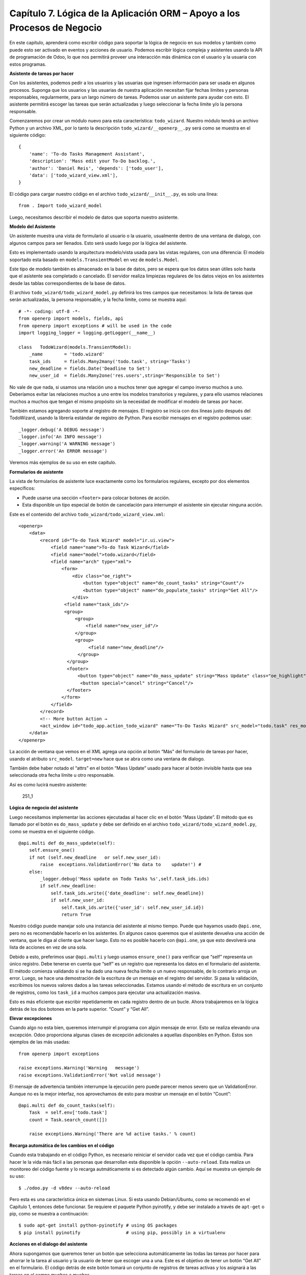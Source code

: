 Capítulo 7. Lógica de la Aplicación ORM – Apoyo a los Procesos de Negocio
=========================================================================

En este capítulo, aprenderá como escribir código para soportar la lógica
de negocio en sus modelos y también como puede esto ser activado en
eventos y acciones de usuario. Podemos escribir lógica compleja y
asistentes usando la API de programación de Odoo, lo que nos permitirá
proveer una interacción más dinámica con el usuario y la usuaria con
estos programas.

**Asistente de tareas por hacer**

Con los asistentes, podemos pedir a los usuarios y las usuarias que
ingresen información para ser usada en algunos procesos. Suponga que los
usuarios y las usuarias de nuestra aplicación necesitan fijar fechas
límites y personas responsables, regularmente, para un largo número de
tareas. Podemos usar un asistente para ayudar con esto. El asistente
permitirá escoger las tareas que serán actualizadas y luego seleccionar
la fecha límite y/o la persona responsable.

Comenzaremos por crear un módulo nuevo para esta característica:
``todo_wizard``. Nuestro módulo tendrá un archivo Python y un archivo
XML, por lo tanto la descripción ``todo_wizard/__openerp__.py`` será
como se muestra en el siguiente código:

::

    {
        'name': 'To-do Tasks Management Assistant', 
        'description': 'Mass edit your To-Do backlog.',
        'author': 'Daniel Reis', 'depends': ['todo_user'],
        'data': ['todo_wizard_view.xml'],   
    } 

El código para cargar nuestro código en el archivo
``todo_wizard/__init__.py``, es solo una línea:

::

    from . Import todo_wizard_model 

Luego, necesitamos describir el modelo de datos que soporta nuestro
asistente.

**Modelo del Asistente**

Un asistente muestra una vista de formulario al usuario o la usuario,
usualmente dentro de una ventana de dialogo, con algunos campos para ser
llenados. Esto será usado luego por la lógica del asistente.

Esto es implementado usando la arquitectura modelo/vista usada para las
vistas regulares, con una diferencia: El modelo soportado esta basado en
``models.TransientModel`` en vez de ``models.Model``.

Este tipo de modelo también es almacenado en la base de datos, pero se
espera que los datos sean útiles solo hasta que el asistente sea
completado o cancelado. El servidor realiza limpiezas regulares de los
datos viejos en los asistentes desde las tablas correspondientes de la
base de datos.

El archivo ``todo_wizard/todo_wizard_model.py`` definirá los tres campos
que necesitamos: la lista de tareas que serán actualizadas, la persona
responsable, y la fecha límite, como se muestra aquí:

::

    # -*- coding: utf-8 -*- 
    from openerp import models, fields, api 
    from openerp import exceptions # will be used in the code
    import logging_logger = logging.getLogger(__name__) 

    class   TodoWizard(models.TransientModel):
        _name        = 'todo.wizard' 
        task_ids     = fields.Many2many('todo.task', string='Tasks')
        new_deadline = fields.Date('Deadline to Set')
        new_user_id  = fields.Many2one('res.users',string='Responsible to Set') 

No vale de que nada, si usamos una relación uno a muchos tener que
agregar el campo inverso muchos a uno. Deberíamos evitar las relaciones
muchos a uno entre los modelos transitorios y regulares, y para ello
usamos relaciones muchos a muchos que tengan el mismo propósito sin la
necesidad de modificar el modelo de tareas por hacer.

También estamos agregando soporte al registro de mensajes. El registro
se inicia con dos líneas justo después del TodoWizard, usando la
librería estándar de registro de Python. Para escribir mensajes en el
registro podemos usar:

::

    _logger.debug('A DEBUG message') 
    _logger.info('An INFO message') 
    _logger.warning('A WARNING message') 
    _logger.error('An ERROR message') 

Veremos más ejemplos de su uso en este capítulo.

**Formularios de asistente**

La vista de formularios de asistente luce exactamente como los
formularios regulares, excepto por dos elementos específicos:

-  Puede usarse una sección ``<footer>`` para colocar botones de acción.
-  Esta disponible un tipo especial de botón de cancelación para
   interrumpir el asistente sin ejecutar ninguna acción.

Este es el contenido del archivo ``todo_wizard/todo_wizard_view.xml``:

::

    <openerp>
        <data>
            <record id="To-do Task Wizard" model="ir.ui.view">
                <field name="name">To-do Task Wizard</field>
                <field name="model">todo.wizard</field>
                <field name="arch" type="xml">
                    <form>
                        <div class="oe_right">
                            <button type="object" name="do_count_tasks" string="Count"/>
                            <button type="object" name="do_populate_tasks" string="Get All"/>
                        </div>
                     <field name="task_ids"/>
                     <group>
                         <group> 
                             <field name="new_user_id"/>
                         </group>
                         <group>
                              <field name="new_deadline"/>
                          </group>
                      </group>
                      <footer>
                          <button type="object" name="do_mass_update" string="Mass Update" class="oe_highlight" attrs="{'invisible': [('new_deadline','=',False), ('new_user_id','=',False)]}"/>
                           <button special="cancel" string="Cancel"/>
                      </footer>
                    </form>
                </field>
            </record> 
            <!-- More button Action → 
            <act_window id="todo_app.action_todo_wizard" name="To-Do Tasks Wizard" src_model="todo.task" res_model="todo.wizard" view_mode="form" target="new" multi="True"/>
        </data>
    </openerp> 

La acción de ventana que vemos en el XML agrega una opción al botón
“Más” del formulario de tareas por hacer, usando el atributo
``src_model``. ``target=new`` hace que se abra como una ventana de
dialogo.

También debe haber notado el “attrs” en el botón “Mass Update” usado
para hacer al botón invisible hasta que sea seleccionada otra fecha
límite u otro responsable.

Así es como lucirá nuestro asistente:

.. figure:: /images/Odoo%20Development%20Essentials%20-%20Daniel%20Reis-251_1.jpg
   :alt: 251\_1

   251\_1
**Lógica de negocio del asistente**

Luego necesitamos implementar las acciones ejecutadas al hacer clic en
el botón “Mass Update”. El método que es llamado por el botón es
``do_mass_update`` y debe ser definido en el archivo
``todo_wizard/todo_wizard_model.py``, como se muestra en el siguiente
código.

::

    @api.multi def do_mass_update(self): 
        self.ensure_one() 
        if not (self.new_deadline   or self.new_user_id): 
            raise  exceptions.ValidationError('No data to    update!') # 
        else:
            _logger.debug('Mass update on Todo Tasks %s',self.task_ids.ids) 
            if self.new_deadline:
                self.task_ids.write({'date_deadline': self.new_deadline})
                if self.new_user_id:
                    self.task_ids.write({'user_id': self.new_user_id.id}) 
                    return True 

Nuestro código puede manejar solo una instancia del asistente al mismo
tiempo. Puede que hayamos usado ``@api.one``, pero no es recomendable
hacerlo en los asistentes. En algunos casos queremos que el asistente
devuelva una acción de ventana, que le diga al cliente que hacer luego.
Esto no es posible hacerlo con ``@api.one``, ya que esto devolverá una
lista de acciones en vez de una sola.

Debido a esto, preferimos usar ``@api.multi`` y luego usamos
``ensure_one()`` para verificar que “self” representa un único registro.
Debe tenerse en cuenta que “self” es un registro que representa los
datos en el formulario del asistente. El método comienza validando si se
ha dado una nueva fecha límite o un nuevo responsable, de lo contrario
arroja un error. Luego, se hace una demostración de la escritura de un
mensaje en el registro del servidor. Si pasa la validación, escribimos
los nuevos valores dados a las tareas seleccionadas. Estamos usando el
método de escritura en un conjunto de registros, como los ``task_id`` a
muchos campos para ejecutar una actualización masiva.

Esto es más eficiente que escribir repetidamente en cada registro dentro
de un bucle. Ahora trabajaremos en la lógica detrás de los dos botones
en la parte superior. “Count” y “Get All”.

**Elevar excepciones**

Cuando algo no esta bien, queremos interrumpir el programa con algún
mensaje de error. Esto se realiza elevando una excepción. Odoo
proporciona algunas clases de excepción adicionales a aquellas
disponibles en Python. Estos son ejemplos de las más usadas:

::

    from openerp import exceptions 

    raise exceptions.Warning('Warning   message') 
    raise exceptions.ValidationError('Not valid message')

El mensaje de advertencia también interrumpe la ejecución pero puede
parecer menos severo que un ValidationError. Aunque no es la mejor
interfaz, nos aprovechamos de esto para mostrar un mensaje en el botón
“Count”:

::

    @api.multi def do_count_tasks(self):
        Task  = self.env['todo.task']
        count = Task.search_count([])

        raise exceptions.Warning('There are %d active tasks.' % count) 

**Recarga automática de los cambios en el código**

Cuando esta trabajando en el código Python, es necesario reiniciar el
servidor cada vez que el código cambia. Para hacer le la vida más fácil
a las personas que desarrollan esta disponible la opción
``--auto-reload``. Esta realiza un monitoreo del código fuente y lo
recarga autmáticamente si es detectado algún cambio. Aquí se muestra un
ejemplo de su uso:

::

    $ ./odoo.py -d v8dev --auto-reload

Pero esta es una característica única en sistemas Linux. Si esta usando
Debian/Ubuntu, como se recomendó en el Capítulo 1, entonces debe
funcionar. Se requiere el paquete Python pyinotify, y debe ser instalado
a través de ``apt-get`` o pip, como se muestra a continuación:

::

    $ sudo apt-get install python-pyinotify # using OS packages 
    $ pip install pyinotify                 # using pip, possibly in a virtualenv  

**Acciones en el dialogo del asistente**

Ahora supongamos que queremos tener un botón que selecciona
automáticamente las todas las tareas por hacer para ahorrar le la tarea
al usuario y la usuario de tener que escoger una a una. Este es el
objetivo de tener un botón “Get All” en el formulario. El código detrás
de este botón tomará un conjunto de registros de tareas activas y los
asignará a las tareas en el campo muchos a muchos.

Pero hay una trampa aquí. En las ventanas de dialogo, cuando un botón es
presionado, la ventana de asistente es cerrada automáticamente. No se
nos presento este problema con el botón “Count” porque este usa una
excepción para mostrar el mensaje; así que la acción falla y la ventana
no se cierra.

Afortunadamente podemos trabajar este comportamiento para que retorne
una acción al cliente que re abra el mismo asistente. Los métodos del
modelo pueden retornar una acción para que el cliente web la ejecute, de
la forma de un diccionario que describa la acción de ventana que será
ejecutada. Este diccionario usa los mismos atributos que se usan para
definir las acciones de ventana en el XML del módulo.

Usaremos una función de ayuda para el diccionario de la acción de
ventana para re abrir la ventana del asistente, así podrá ser re usada
en varios botones, como se muestra a continuación:

::

    @api.multi def do_reopen_form(self): 
        self.ensure_one() 
        return 
           { 
              'type': 'ir.actions.act_window', 
              'res_model': self._name,         # this model
              'res_id': self.id,               # the current wizard record
              'view_type': 'form',
              'view_mode': 'form',
              'target': 'new'
            } 

No es importante si la acción de ventana es cualquier otra cosa, como
saltas a un formulario y registro específico, o abrir otro formulario de
asistente para pedir al usuario o la usuaria el ingreso de más datos.

Ahora que el botón “Get All” puede realizar su trabajo y mantener al
usuario o la usuaria trabajando en el mismo asistente:

::

    @api.multi def do_populate_tasks(self): 
        self.ensure_one()
        Task = self.env['todo.task']
        all_tasks = Task.search([])
        self.task_ids   = all_tasks       # reopen wizard form on same wizard record 
        return self.do_reopen_form() 

Aquí podemos ver como obtener una referencia a un modelo diferente, el
cual en este caso es
``todo.task, para ejecutar acciones en el. Los valores del formulario del asistente son almacenados en un modelo transitorio y pueden ser escritos y leídos como en los modelos regulares. También podemos ver que el método fija el valor de``\ task\_ids\`
con la lista de todas las tareas activas.

Note que como no hay garantía que “self” sea un único registro, lo
validamos usando ``self.ensure_one()``. No debemos usar el decorador
``@api.one`` porque envuelve el valor retornado en una lista. Debido a
que el cliente web espera recibir un diccionario y no una lista, no
funcionaría como es requerido.

**Trabajar en el servidor**

Usualmente nuestro código del servidor se ejecuta dentro de un método
del modelo, como es el caso de ``do_mass_update()`` en el código
precedente. En este contexto, “self” representa el conjunto de registro
desde los cuales se actuá.

Las instancias de las clases del modelo son en realidad un conjunto de
registros. Para las acciones ejecutadas desde las vistas, este será
unicamente el registro seleccionado actualmente. Si es una vista de
formulario, usualmente es un único registro, pero en las vistas de
árbol, pueden ser varios registros.

El objeto ``self.env`` nos permite acceder a nuestro entorno de
ejecución; esto incluye la información de la sesión actual, como el
usuario actual y el contexto de sesión, y también acceso a todos los
otros modelos disponibles en el servidor.

Para explorar mejor la programación del lado del servidor, podemos usar
la consola interactiva del servidor, donde tenemos un entorno similar al
que encontramos dentro de un método del modelo.

Esta es una nueva característica de la versión 9. Ha sido portada como
un módulo para la versión 8, y puede ser descargada en
https://www.odoo.com/apps/modules/8.0/shell/. Solo necesita ser colocada
en algún lugar en la ruta de sus add-ons, y no se requiere instalación,
o puede usar los siguientes comandos para obtener el código desde GitHub
y hacer que el módulo este disponibles es su directorio de add-ons
personalizados:

::

    $ cd ~/odoo-dev 
    $ git clone https://github.com/OCA/server-tools.git -b 8.0
    $ ln -s server-tools/shell custom-addons/shell
    $ cd ~/odoo-dev/odoo

Para usar esto, ejecute ``odoo.py`` desde la línea de comandos con la
base de datos a usar, como se muestra a continuación:

::

    $ ./odoo.py shell -d v8dev  

Puede ver la secuencia de inicio del servidor en la terminal culminando
con un el símbolo de entrada de Python ``>>>``. Aquí, “self” representa
el registro para el usuario administrador como se muestra a
continuación:

::

    >>> self res.users(1,)
    >>> self.name u'Administrator' 
    >>> self._name 'res.users'
    >>> self.env 
    <openerp.api.Environment object at 0xb3f4f52c>  

En la sesión anterior, hicimos una breve inspección de nuestro entorno.
“self” representa al conjunto de registro ``res.users`` el cual solo
contiene el registro con el ID 1 y el nombre Administrator. También
podemos confirmar el nombre del modelo del conjunto de registros con
``self._name``, y confirmar que ``self.env`` es una referencia para el
entorno.

Como es usual, puede salir de la usando *Ctrl* + *D*. Esto también
cerrará el proceso en el servidor y le llevara de vuelta a la línea de
comandos de la terminal.

La clase Model a la cual hace referencia “self” es de hecho un conjunto
de registros. Si se itera a través de un conjunto de registro se
retornará registros individuales.

El caso especial de un conjunto de registro con un solo registro es
llamado “singleton”. Los “singletons” se comportan como registros, y
para cualquier propósito práctico con la misma cosa. Esta particularidad
quiere decir que se puede usar un registro donde sea que se espere un
conjunto de registros.

A diferencia de los conjuntos de registros multi elementos, los
“singletons” pueden acceder a sus campos usando la notación de punto,
como se muestra a continuación:

::

    >>> print self.name Administrator
    >>> for rec in self: print rec.name Administrator  

En este ejemplo, realizamos un ciclo a través de los registros en el
conjunto “self” e imprimimos el contenido del campo name. Este contiene
solo un registro, por lo tanto solo se muestra un nombre. Como puede
ver, “self” es un “singleton” y se comporta como un registro, pero al
mismo tiempo es iterable como un conjunto de registros.

**Usar campos de relación**

Como ya hemos visto, los modelos pueden tener campos relacionales:
muchos a uno, uno a muchos, y muchos a muchos. Estos tipos de campos
tienen conjuntos de registros como valores.

En en caso de muchos a uno, el valor puede ser un “singleton” o un
conjunto de registros vacío. En ambos casos, podemos acceder a sus
valores directamente. Como ejemplo, las siguientes instrucciones son
correctas y seguras:

::

    >>> self.company_id res.company(1,)
    >>> self.company_id.name u'YourCompany'
    >>> self.company_id.currency_id res.currency(1,)
    >>> self.company_id.currency_id.name u'EUR'  

Convenientemente un conjunto de registros vacío también se comporta como
un singleton, y el acceder a sus campos no retorna un error simplemente
un False. Debido a esto, podemos recorrer los registros usando la
notación de punto sin preocuparnos por los errores de valores vacíos,
como se muestra a continuación:

::

    >>> self.company_id.country_id res.country()
    >>> self.company_id.country_id.name False  

**Consultar los modelos**

Con “self” solo podemos acceder a al conjunto de registros del método.
Pero la referencia a ``self.env`` nos permite acceder a cualquier otro
modelo.

Por ejmpli, ``self.env['res.partner']`` devuelve una referencia al
modelo Partners (la cual es un conjunto de registros vacío). Por lo
tanto podemos usar ``search()`` y ``browse()`` para generar el conjunto
de registros.

El método ``search()`` toma una expresión de dominio y devuelve un
conjunto de registros con los registros que coinciden con esas
condiciones. Un dominio vacío ``[]`` devolverá todos los registros. Si
el modelo tiene el campo especial “active”, de forma predeterminada solo
los registros que tengan ``active=True`` serán tomados en cuenta. Otros
argumentos opcionales están disponibles:

-  order: Es una cadena de caracteres usada en la clausula ORDER BY en
   la consulta a la base de datos. Usualmente es una lista de los
   nombres de campos separada por coma.
-  limit: Fija el número máximo de registros que serán devueltos.
-  offset: Ignora los primeros “n” resultados; puede usarse con “limit”
   para realizar la búsqueda de un bloque de registros a la vez.

A veces solo necesitamos saber el número de registros que cumplen con
ciertas condiciones. Para esto podemos usar ``search_count()``, la cual
devuelve el conteo de los registros en vez del conjunto de registros.

El método ``browse()`` toma una lista de Ids o un único ID y devuelve un
conjunto con esos registros. Esto puede ser conveniente para los casos
en que ya sepamos los Ids de los registros que queremos.

Algunos ejemplos de su uso se muestran a continuación:

::

    >>> self.env['res.partner'].search([('name','like','Ag')]) res.partner(7,51) 
    >>> self.env['res.partner'].browse([7,51]) res.partner(7,51)  

**Escribir en los registros**

Los conjuntos de registros implementan el patrón de registro activo.
Esto significa que podemos asignas les valores, y esos valores se harán
permanentes en la base de datos. Esta es una forma intuitiva y
conveniente de manupulación de datos, como se muestra a continuación:

::

    >>> admin = self.env['res.users'].browse(1) 
    >>> admin.name = 'Superuser' 
    >>> print admin.name Superuser  

Los conjuntos de registros tienes tres métodos para actuar sobre los
datos: ``create()``, ``write()``, ``unlink()``.

El método ``create()`` toma un diccionario para mapear los valores de
los campos y devuelve el registro creado. Los valores predeterminados
con aplicados automáticamente como se espera, como se puede observar
aquí:

::

    >>> Partner = self.env['res.partner']
    >>> new = Partner.create({'name':'ACME','is_company':   True})
    >>> print new res.partner(72,)  

El método ``unlink()`` borra los registros en el conjunto, como se
muestra a continuación:

::

    >>> rec = Partner.search([('name','=','ACME')])
    >>> rec.unlink() 
    True  

El método ``write()`` toma un diccionario para mapear los valores de los
registros. Estos son actualizados en todos los elementos del conjunto y
no se devuelve nada, como se muestra a continuación:

::

    >>> Partner.write({'comment':'Hello!'})  

Usar el patrón de registro activo tiene algunas limitaciones; solo
actualiza un registro a la vez. Por otro lado, el método ``write()``
puede actualizar varios campos de varios registros al mismo tiempo
usando una sola instrucción de basa de datos. Estas diferencias deben
ser tomadas en cuenta en el momento cuando el rendimiento pueda ser un
problema.

También vale la pena mencionar a ``copy()`` para duplicar un registro
existente; toma esto como un argumento opcional y un diccionario con los
valores que serán escritos en el registro nuevo. Por ejemplo, para crear
un usuario nuevo copiando lo desde “Demo User”:

::

    >>> demo = self.env.ref('base.user_demo') 
    >>> new = demo.copy({'name': 'Daniel', 'login': 'dr', 'email':''}) 
    >>> self.env.cr.commit()  

Recuerde que los campos con el atributo ``copy=False`` no serán tomados
en cuenta.

**Transacciones y SQL de bajo nivel**

Las operaciones de escritura en la base de datos son ejecutadas en el
contexto de una transacción de base de datos. Usualmente no tenemos que
preocuparnos por esto ya que el servidor se encarga de ello mientras se
ejecutan los métodos del modelo.

Pero en algunos casos, necesitaremos un mayor control sobre la
transacción. Esto puede hacerse a través del cursor ``self.env.cr`` de
la base de datos, como se muestra a continuación:

-  ``self.env.cr.commit()``: Este escribe las operaciones de escritura
   cargadas de la transacción.
-  ``self.env.savepoint()``: Este fija un punto seguro en la transacción
   para poder revirtirla.
-  ``self.env.rollback()``: Este cancela las ooperaciones de escritura
   de la transacción desde el último punto seguro o todo si no fue
   creado un punto seguro.

-  | Tip \*
   | *En una sessión de la terminal, la manipulación de los datos no se
   hará efectiva hasta no usar ``self.env.cr.commit()``. *

Con el método del cursor ``execute()``, podemos ejecutar SQL
directamente en la base de datos. Este toma una cadena de texto con la
sentencia SQL que se ejecutará y un segundo argumento opcional con una
tupla o lista de valores para ser usados como parámetros en el SQL.
Estos valores serán usados donde se encuentre el marcador ``%s``.

Si esta usando una sentencia SELECT, debería retornar los registros. La
función ``fetchall()`` devuelve todas las filas como una lista de tuplas
y ``dictfetchall()`` las devuelve como una lista de diccionarios, como
se muestra en el siguiente ejemplo:

::

    >>> self.env.cr.execute("SELECT id, login   FROM res_users WHERE login=%s   OR id=%s",('demo',1)) 
    >>> self.env.cr.fetchall()
    [(4, u'demo'), (1, u'admin')]  

También es posible ejecutar instrucciones en lenguaje de manipulación de
datos (DML) como UPDATE e INSERT. Debido a que el servidor mantiene en
memoria (cache) los datos, estos puede hacerse inconsistente con los
datos reales de la base de datos. Por lo tanto, cuando se use DML, la
memoria (cache) debe ser limpiada después de su uso, a través de
``self.env.invalidate_all()``.

| *Nota *
| *Precaución! *
| *Ejecutar SQL directamente en la base de datos puede tener como
consecuencia la generación de inconsistencias en los datos. Debe usarse
solo cuando tenga la seguridad de lo que esta haciendo. *

**Trabajar con hora y fecha**

Por razones históricas, los valores de fecha, y de fecha y hora se
manejan como cadenas en vez de sus tipos correspondientes en Python.
Además los valores de fecha y hora de almacenan en la base de datos en
hora UTC. Los formatos usados para representar las cadenas son definidos
por:

::

    openerp.tools.misc.DEFAULT_SERVER_DATE_FORMAT 
    openerp.tools.misc.DEFAULT_SERVER_DATETIME_FORMAT 

Estas se esquematizan como ``%Y-%m-%d`` y ``%Y-%m-%d %H:%M:%S``
respectivamente.

Para ayudar a manejar las fechas, ``fields.Date`` y ``fields.Datetime``
proveen algunas funciones. Por ejemplo:

::

    >>> from openerp import fields
    >>> fields.Datetime.now()
    '2014-12-08 23:36:09' 
    >>> fields.Datetime.from_string('2014-12-08 23:36:09') 
    datetime.datetime(2014, 12, 8, 23, 36, 9)  

Dado que las fechas y horas son tratadas y almacenadas por el servidor
en formato UTC nativo, el cual no toma en cuenta la zona horaria y
probablemente es diferente a la zona horaria del usuario o usuaria, a
continuación se muestran algunas otras funciones que pueden ayudar con
esto:

-  ``fields.Date.today()``: Este devuelve una cadena con la fecha actual
   en el formato esperado por el servidor y usando UTC como referencia.
   Es adecuado para calcular valores predeterminados.
-  ``fields.Datetime.now()``: Este devuelve una cadena con la fecha y
   hora actual en el formato esperado por el servidor y usando UTC como
   referencia. Es adecuado para calcular valores predeterminados.
-  ``fields.Date.context_today(record, timestamp=None)``: Este devuelve
   una cadena con la fecha actual en el contexto de sesión. El valor de
   la zona horaria es tomado del contexto del registro, y el parámetro
   opcional es la fecha y hora en vez de la hora actual.
-  ``fields.Datetime.context_timestamp(record, timestamp)``: Este
   convierte una hora y fecha nativa (sin zona horaria) en una fecha y
   hora consciente de la zona horaria. La zona horaria se extrae del
   contexto del registro, de allí el nombre de la función.

Para facilitar la conversión entre formatos, tanto el objeto
``fields.Date`` como ``fields.Datetime`` proporcionan estas funciones:

-  ``from_string(value)``: convierte una cadena a un objeto fecha o de
   fecha y hora.
-  ``to_string(value)``: convierte un objeto fecha o de fecha y hora en
   una cadena en el formato esperado por el servidor.

**Trabajar con campos de relación**

Mientras se usa el patrón de registro activo, se pueden asignar
conjuntos de registros a los campos relacionales.

-  Para un campo muchos a uno, el valor asignado puede ser un único
   registro (un conjunto de registros singleton).
-  Para campos a-muchos, sus valores pueden ser asignados con un
   conjunto de registros, reemplazando la lista de registros enlazados,
   si existen, con una nueva. Aquí se permite un conjunto de registros
   de cualquier tamaño.

Mientras se usan los métodos ``create()`` o ``write()``, donde se asigna
los valores usando diccionarios, no es posible asignar conjuntos de
registros a los valores de los campos relacionales. Se debería usar el
ID correspondiente o la lista de Ids.

Por ejemplo, en ves de ``self.write({'user_id': self.env.user})``,
deberíamos usar ``self.write({'user_id':    self.env.user.id})``.

**Manipular los conjuntos de registros**

Seguramente queremos agregar, eliminar o reemplazar los elementos en
estos campos relacionados, y esto lleva a la pregunta: ¿como se pueden
manipular los conjuntos de registros?

Los conjuntos de registros son inmutables pero pueden ser usados para
componer conjuntos de registros nuevos. A continuación se muestran
algunas de operaciones soportadas:

-  ``rs1 | rs2``: Como resultado se tendrá un conjunto con todos los
   elementos de ambos conjuntos de registros.
-  ``rs1 + rs2``: Esto también concatena ambos conjuntos en uno.
-  ``rs1 & rs2``: Como resultado se tendrá un conjunto con los elementos
   encontrados, que coincidan, en ambos conjuntos de registros.
-  ``rs1 – rs2``: Como resultado se tendrá un conjunto con los elementos
   de rs1 que no estén presentes en rs2.

También se puede usar notación de porción, como se muestra a
continuación:

-  ``rs[0]`` y ``rs[-1]``, retornan el primer elemento y el último
   elemento.
-  ``rs[1:]``, devulve una copia del conjunto sin el primer elemento.
   Este produce los mismos registros que ``rs – rs[0]`` pero preservando
   el orden.

En general, cuando se manipulan conjuntos de registro, debe asumir que
el orden del registro no es preservado. Aun así, la agregación y en
“slicing” son conocidos por mantener el orden del registro.

Podemos usar estas operaciones de conjuntos para cambiar la lista,
eliminando o agregando elementos. Puede observar esto en el siguiente
ejemplo:

-  ``self.task_ids |= task1``: Esto agrega el elemento task1 si no
   existe en el conjusnto de registro.
-  ``self.task_ids    -= task1``: Elimina la referencia a task1 si esta
   presenta en el conjunto de registro.
-  ``self.task_ids = self.task_ids[:-1]``: Esto elimina el enlace del
   último registro.

Una sintaxis especial es usada para modificar a muchos campos, mientras
se usan los métodos ``create()`` y ``write()`` con valores en un
diccionario.

Esto fue explicado en el Capítulo 4, en la sección *Configurar valores
para los campos de relación *.

Se hace referencia a las siguientes operaciones de ejemplo equivalentes
a las precedentes usando ``write()``:

-  ``self.write([(4, task1.id, False)])``: Agrega task1 al miembro.
-  ``self.write([(3, task1.id, False)])``: Desconecta (quita el enlace)
   task1.
-  ``self.write([(3, self.task_ids[-1].id, False)])``: Desconecta (quita
   en enlace) el último elemento.

**Otras operaciones de conjunto de registros**

Los conjuntos de registro soportan operaciones adicionales.

Podemos verificar si un registro esta o no incluido en un conjunto,
haciendo lo siguiente: record in recordset, record not in recordset.
También estas disponibles estas operaciones:

-  ``recordset.ids``: Esto devuelve la lista con los Ids de los
   elementos del conjunto.
-  ``recordset.ensure_one()``: Verifica si es un único registro
   (singleton); si no lo es, arroja una excepción ValueError.
-  ``recordset.exists()``: Devuelve una copia solmente con los registros
   que todavía existen.
-  ``recordset.filtered(func)``: Devuelve un conjunto de registros
   filtrado.
-  ``recordset.mapped(func)``: Devuelve una lista de valores mapeados.
-  ``recordset.sorted(func)``: Devuelve un conjunto de registros
   ordenado.

A continuación se muestran algunos ejemplos del uso de estas funciones:

::

    >>> rs0 = self.env['res.partner'].search([])
    >>> len(rs0)                #how many records? 
    68 
    >>> rs1 = rs0.filtered(lambda   r: r.name.startswith('A'))
    >>> print rs1 res.partner(3, 7, 6, 18, 51, 58, 39)
    >>> rs2 = rs1.filtered('is_company')
    >>> print rs2 res.partner(7, 6, 18) 
    >>> rs2.mapped('name') [u'Agrolait', u'ASUSTeK', u'Axelor']
    >>> rs2.mapped(lambda r: (r.id, r.name)) [(7, u'Agrolait'), (6, u'ASUSTeK'), (18, u'Axelor')] 
    >>> rs2.sorted(key=lambda r: r.id, reverse=True)
    res.partner(18, 7, 6)  

**El entorno de ejecución**

El entorno provee información contextual usada por el servidor. Cada
conjunto de registro carga su entorno de ejecución en ``self.env`` con
estos atributos:

-  ``env.cr``: Es el cursor de base de datos usado actualmente.
-  ``env.uid``: Este es el ID para el usuario de la sesión.
-  ``env.user``: Es el registro para el usuario de la sesión.
-  ``env.context``: Es un diccionario inmutable con un contexto de
   sesión.

El entorno es inmutable, por lo tanto no puede ser modificado. Pero
podemos crear entornos modificables y luego usarlos para ejecutar
acciones.

Para esto pueden usarse los siguientes métodos:

-  ``env.sudo(user)``: Si esto es provisto con un registro de usuario,
   devuelve un entorno con este usuario. Si no se proporciona un
   usuario, se usa el usuario de administración, el cual permite
   ejecutar diferentes sentencias pasando por encima de las reglas de
   seguridad.
-  ``env.with_context(dictionary)``: Reemplaza el contexto con uno
   nnuevo.
-  ``env.with_context(key=value,...)``: Fija los valores para las claves
   en el contexto actual.

La función ``env.ref()`` toma una cadena con un ID externo y devuelve un
registro, como se muestra a continuación.

::

    >>> self.env.ref('base.user_root')
    res.users(1,)  

**Métodos del modelo para la interacción con el cliente**

Hemos visto los métodos del modelo más importantes usados para generar
los conjuntos de registros y como escribir en ellos. Pero existen otros
métodos disponibles para acciones más específicas, se muestran a
continuación:

-  ``read([fields])``: Es similar a browse, pero en vez de un conjunto
   de registros, devuelve una lista de filas de datos con los campos
   dados como argumentos. Cada fila es un diccionario. Proporciona una
   representación serializada de los datos que puede enviarse a través
   de protocolos RPC y esta previsto que sea usada por los programas del
   cliente y no por la lógica del servidor.

-  ``search_read([domain], [fields], offset=0, limit=None, order=None)``:
   Ejecuta una operación de búsqueda seguida por una lectura a la lista
   del registro resultante. Esta previsto que sea usadopor los cliente
   RPC y ahorrarles el trabajo extra cuando se hace primero una búsqueda
   y luego una lectura.

-  ``load([fields], [data])``: Es usado para importar datos desde un
   archivo CSV. El primer argumento es la lista de campos que se
   importarán, y este se asigna directamente a la primera fila del CSV.
   El segundo argumento es una lista de registros, donde cada registro
   es una lista de valores de cadena de caracteres para para analizar e
   importar, y este se asigna directamente a las columnas y filas de los
   datos del CSV. Implementa las características de importación de datos
   CSV descritas en el Capítulo 4, como el soporte para Ids externos. Es
   usado por la característica Import del cliente web. Reemplaza el
   método obsoleto ``import_data``.

-  ``export_data([fields], raw_data=False)``: Es usado por la función
   Export del cliente web. Devuelve un diccionario con una clave de
   datos que contiene la lista “data-a” de filas. Los nombres de los
   campos pueden usar los sufijos ``.id`` y ``/id`` usados en los
   archivos CSV. El argumento opcional ``raw_data`` permite que los
   valores de los datos sean exportados con sus tipos en Python, en vez
   la representación en cadena de caracteres usada en CSV.

Los siguientes métodos son mayormente usados por el cliente web para
representar la interfaz y ejecutar la interacción básica:

-  ``name_get()``: Devuelve una lista de tuplas (ID, name) con un texto
   que representa a cada registro. Es usado de forma predeterminada para
   calcular el valor ``display_name``, que provee la representación de
   texto de los campos de relación. Puede ser ampliada para implementar
   representaciones de presentación personalizadas, como mostrar el
   código del registro y el nombre en vez de solo el nombre.

-  ``name_search(name='', args=None, operator='ilike', limit=100)``:
   Este también devuelve una lista de tuplas (ID, name), donde el nombre
   mostrado concuerda con el texto en el argumento name. Es usado por la
   UI mientras se escribe en el campo de relación para producir la lista
   de registros sugeridos que coinciden con el texto escrito. Se usa
   para implementar la búsqueda de productos, por nombre y por
   referencia mientras se escribe en un campo para seleccionar un
   producto.

-  ``name_create(name)``: Crea un registro nuevo unicamente con el
   nombre de título. Se usa en el UI para la característica de creación
   rápida, donde puede crear rápidamente un registro relacionado con
   solo proporcionar el nombre. Puede ser ampliado para proveer
   configuraciones predeterminadas mientras se crean registros nuevos a
   través de esta característica.

-  ``default_get([fields])``: Devuelve un diccionario con los valores
   predeterminados para la creación de un registro nuevo. Los valores
   predeterminados pueden depender de variables como en usuario actual o
   el contexto de la sesión.

-  ``fields_get()``: Usado para describir las definiciones del campo,
   como son vistas en la opción Campos de Vista del menú de desarrollo.

-  ``fields_view_get()``: Es usado por el cliente web para devolver la
   estructura de la vista de la UI. Puede darse el ID de la vista como
   un argumento o el tipo de vista que queremos usando
   ``view_type='form'``. Vea el siguiente ejemplo:

   ::

       rset.fields_view_get(view_type='tree'). 

**Sobre escribir los métodos predeterminados**

Hemos aprendido sobre los métodos estándares que provee la API. Pero lo
que podemos hacer con ellos no termina allí! También podemos ampliarlos
para agregar comportamientos personalizados a nuestros modelos.

El caso más común es ampliar los métodos ``create()`` y ``write()``.
Puede usarse para agregar la lógica desencadenada en cualquier momento
que se ejecuten estas acciones. Colocando nuestro lógica en la sección
apropiada de los métodos personalizados, podemos hacer que el se ejecute
antes o después que las operaciones principales.

Usando el modelo TodoTask como ejemplo, podemos crear un ``create()``
personalizado, el cual puede ser de la siguiente forma:

::

    @api.model def create(self, vals):
        # Code before create
        # Can use the `vals
        dict new_record = super(TodoTask, self).create(vals) 
        # Code after create
        # Can use the `new` record created
        return new_record 

Un método ``write()`` personalizado seguiría esta estructura:

::

    @api.multi def write(self, vals): 
        # Code before write 
        # Can use `self`, with the old values
        super(TodoTask, self).write(vals) 
        # Code after write 
        # Can use `self`, with the new (updated) values
        return True 

Estos son ejemplos comunes de ampliación, pero cualquier método estándar
disponibles para un modelo puede ser heredado en un forma similar para
agregar lo a nuestra lógica personalizada.

Estas técnicas abren muchas posibilidades, pero recuerde que otras
herramientas que se ajustan mejor a tareas específicas también esta
disponibles, y deben darse le prioridad:

-  Para tener un valor de campo calculado basado en otro, debemos usar
   campos calculados. Un ejemplo de esto es calcular un total cuando los
   valores de las líneas cambian.

-  Para tener valores predeterminados de campos calculados
   dinámicamente, podemos usar un campo predeterminado enlazado a una
   función en vez de a un valor escalar.

-  Para fijar valores en otros campos cuando un campos cambia, podemos
   usar funciones on-change. Un ejemplo de esto es cuando escogemos un
   cliente para fijar el tipo de moneda en el documento para el socio
   correspondiente, el cual puede luego ser cambiado manualmente por el
   usuario o la usuaria. Tenga en cuenta que on-change solo funciona
   desde las interacciones de ventana y no directamente en las llamadas
   de escritura.

-  Para las validaciones, podríamos funciones de restricción decoradas
   con ``@api.constraints(fdl1,fdl2,...)``. Estas son como campos
   calculados pero se espera que arrojen errores cuando las condiciones
   no son cumplidas en vez de valores calculados.

**Decoradores de métodos del Modelo**

Durante nuestra jornada, los métodos que hemos encontrado usan los
decoradores de la API como ``@api.one``. Estos son importantes para que
el servidor sepa como manejar los métodos. Ya hemos dado alguna
explicación de los decoradores usados; ahora recapitulemos sobre
aquellos que están disponibles y de como deben usarse:

-  ``@api.one``: Este alimenta a la función con un registro a la vez. El
   decorador realiza la iteración del conjunto de registros por nosotros
   y se garantiza que self sea un singleton. Este es el que debemos usar
   si nuestra lógica solo requiere trabajar con cada registro. También
   agrega el valor retornado de la función en una lista en cada
   registro, la cual puede tener efectos secundarios no intencionados.

-  ``@api.multi``: Este controla un conjunto de registros. Debemos
   usarlo cuando nuestra lógica pueda depender del conjunto completo de
   registros y la visualización de registros aislados no es suficiente o
   cuando necesitamos que el valor de retorno no sea una lista como un
   diccionario con una acción de ventana. Este es el que más se usa en
   la práctica ya que ``@api.one`` tiene algunos costos y efectos de
   empaquetado de listas en los valores del resultado.

-  ``@api.model``: Este es un método estático de nivel de clase, y no
   usa ningún dato de conjunto de registros. Por consistencia, self aún
   es un conjunto, pero su contenido es irrelevante.

-  ``@api.returns(model)``: Este indica que el método devuelve
   instancias del modelo en el argumento para el modelo actual, como
   ``res.partner`` o self.

Los decoradores que tiene propósitos más específicos y que fueron
explicados en el Capítulo 5, se muestran a continuación:

-  ``@api.depends(fld1,...)``: Este es usado por funciones de campos
   calculados para identificar los cambios en los cuales se debe
   realizar el (re) calculo.
-  ``@api.constraints(fld1,…)``: Este es usado por funciones de
   validación para identificar los cambios en los que se debe realizar
   la validación.

-  ``@api.onchange(fld1,...)``: Este es usado por funciones on-change
   para identificar los campos del formulario que detonarán la acción.

En particular, los métodos on-change pueden enviar mensajes de
advertencia a la interfaz. Por ejemplo, lo siguiente podría advertir al
usuario o usuaria que la cantidad ingresada del producto no esta
disponible, sin impedir al usuario o usuaria continuar. Esto es
realizado a través de un método “return” con un diccionario que describa
el siguiente mensaje:

::

    return {
        'warning': {
            'title': 'Warning!',
            'message': 'The warning text'
        }
    } 
     ```


    **Depuración**  

    Sabemos que una buena parte del trabajo de desarrollo es la depuración del código. Para hacer esto frecuentemente hacemos uso del editor de código que puede fijar pontos de quiebre y ejecutar nuestro programa paso a paso. Hacer esto con Odoo es posible pero tiene sus dificultades.

    Si esta usando Microsoft Windows como su estación de trabajo, configurar un entorno capaz de ejecutar en código de Odoo desde la fuente no es una tarea trivial. Además el hecho que Odoo sea un servidor que espera llamadas de un cliente para actuar, lo hace diferente a la depuración de programas del lado del cliente.

    Mientras que esto puede ser realizado con Odoo, puede decirse que no es la forma más pragmática de resolver el asunto. Haremos una introducción sobre algunas estrategias básicas para la depuración, las cuales pueden ser tan efectivas como algunos IDEs sofisticados, con un poco de práctica.

    La herramienta integrada para la depuración de Python, pdb, puede hacer un trabajo decente de depuración. Podemos fijar un punto de quiebre insertando la siguiente línea en el lugar deseado:

import pdb; pdb.set\_trace()

::

    Ahora reinicie el servidor para que se cargue la modificación del código. Tan pronto como la ejecución del código alcance la línea, una (pdb) linea de entrada de Python será mostrada en la ventana de la terminal en la cual el servidor se esta ejecutando, esperando por el ingreso de datos.

    Esta línea de entrada funciona como una línea de comandos de Python, donde puede ejecutar cualquier comando o expresión en el actual contexto de ejecución. Esto significa que las variables actuales pueden ser inspeccionadas e incluso modificadas. Estos son los comandos disponibles más importantes:

    - h: Es usado para mostrar un resumen de la ayuda del comando pdb.
    - p: Es usado para evaluar e imprimir una expresión.
    - pp: Este es para una impresión mas legible, la cual es útil para los diccionarios y listas muy largos.
    - l: Lista el código alrededor de la instrucción que será ejecutada a continuación.
    - n (next): Salta hasta la próxima instrucción.
    - s (step): Salta hasta la instrucción actual.
    - c (continue): Continua la ejecución normalmente.
    - u (up): 
    - u(up): Permite moverse hacia arriba de la pila de ejecución.
    - d (down): Permite moverse hacia abajo de la pila de ejecución.

    El servidor Odoo también soporta la opción `--debug`. Si se usa, el servidor entrara en un modo *post mortem* cuando encuentre una excepción, en la línea donde se encuentre el error. Es una consola pdb y nos permite inspeccionar el estado del programa en el momento en que es encontrado el error.

    Existen alternativas al depurador de Python. Pudb provee los mismos comandos que pdb y funciona en terminales de solo texto, pero usa una visualización gráfica más amigable, haciendo que la información útil sea más legible como las variables del contexto actual y sus valores.
     
    ![275_1](/images/Odoo Development Essentials - Daniel Reis-275_1.jpg)

    Puede ser instalado a través del sistema de paquetes o por pip, como se muestra a continuación:

$ sudo apt-get install python-pudb # using OS packages $ pip install
pudb # using pip, possibly in a virtualenv

::

    Funciona como pdb; solo necesita usar pudb en vez de pdb en el código.

    Otra opción es el depurador Iron Python, ipdb, el cual puede ser instalado:

| $ pip install ipdb
| \`\`\` A veces solo necesitamos inspeccionar los valores de algunas
variables o verificar si algunos bloques de código son ejecutados. Una
sentencia “print” de Python puede perfectamente hacer el trabajo sin
parar el flujo de ejecución. Como estamos ejecutando el servidor en una
terminal, el texto impreso será mostrado en la salida estándar. Pero no
será guardado en los registros del servidor si esta siendo escrito en un
archivo.

Otra opción a tener en cuenta es fijar los mensajes de registros de los
niveles de depuración en puntos sensibles de nuestro código si sentimos
que podemos necesitar investigar algunos problemas en la instancia de
despliegue. Solo se requiere elevar el nivel de registro del servidor a
DEBUG y luego inspeccionar los archivos de registro.

**Resumen**

En los capítulos anteriores, vio como construir modelos y diseñar
vistas. Aquí fue un poco más allá para aprender como implementar la
lógica de negocio y usar conjuntos de registros para manipular los datos
del modelo.

También vio como la lógica de negocio interactúa con la interfaz y
aprendió a crear ayudantes que dialoguen con el usuario y la usuaria y
sirvan como una plataforma para iniciar procesos avanzados.

En el próximo capítulo, nos enfocaremos nuevamente en la interfaz,, y
aprenderá como crear vistas kanban avanzadas y a diseñar sus propios
reportes de negocio.
